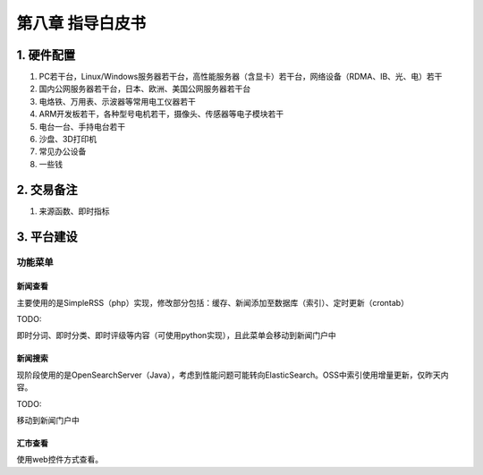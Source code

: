 =========================
第八章 指导白皮书
=========================

-------------
1. 硬件配置
-------------

1. PC若干台，Linux/Windows服务器若干台，高性能服务器（含显卡）若干台，网络设备（RDMA、IB、光、电）若干

2. 国内公网服务器若干台，日本、欧洲、美国公网服务器若干台

3. 电烙铁、万用表、示波器等常用电工仪器若干

4. ARM开发板若干，各种型号电机若干，摄像头、传感器等电子模块若干

5. 电台一台、手持电台若干

6. 沙盘、3D打印机

7. 常见办公设备

8. 一些钱

-------------
2. 交易备注
-------------

1. 来源函数、即时指标

--------------
3. 平台建设
--------------

功能菜单
=========

新闻查看
---------

主要使用的是SimpleRSS（php）实现，修改部分包括：缓存、新闻添加至数据库（索引）、定时更新（crontab）

TODO:

即时分词、即时分类、即时评级等内容（可使用python实现），且此菜单会移动到新闻门户中

新闻搜索
---------

现阶段使用的是OpenSearchServer（Java），考虑到性能问题可能转向ElasticSearch。OSS中索引使用增量更新，仅昨天内容。

TODO:

移动到新闻门户中

汇市查看
---------

使用web控件方式查看。
